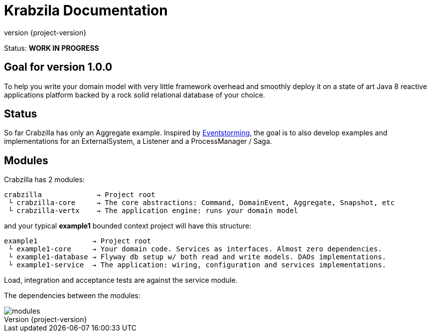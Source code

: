 = Krabzila Documentation
:source-highlighter: highlightjs
:highlightjsdir: highlight
:highlightjs-theme: rainbow
:revnumber: {project-version}
:example-caption!:
ifndef::imagesdir[:imagesdir: images]
ifndef::sourcedir[:sourcedir: ../../main/java]

Status: *WORK IN PROGRESS*

== Goal for version 1.0.0

To help you write your domain model with very little framework overhead and smoothly deploy it on a state of art Java 8
reactive applications platform backed by a rock solid relational database of your choice.

== Status

So far Crabzilla has only an Aggregate example. Inspired by http://eventstorming.com/[Eventstorming], the goal is to
also develop examples and implementations for an ExternalSystem, a Listener and a ProcessManager / Saga.

== Modules

Crabzilla has 2 modules:

 crabzilla             → Project root
  └ crabzilla-core     → The core abstractions: Command, DomainEvent, Aggregate, Snapshot, etc
  └ crabzilla-vertx    → The application engine: runs your domain model

and your typical *example1* bounded context project will have this structure:

 example1             → Project root
  └ example1-core     → Your domain code. Services as interfaces. Almost zero dependencies.
  └ example1-database → Flyway db setup w/ both read and write models. DAOs implementations.
  └ example1-service  → The application: wiring, configuration and services implementations.

Load, integration and acceptance tests are against the service module.

The dependencies between the modules:

[.thumb]
image::modules.png[scaledwidth=100%]
